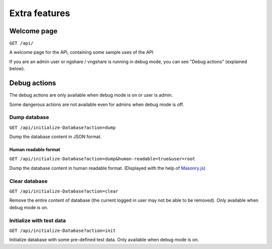 Extra features
==============

Welcome page
------------
``GET /api/``

A welcome page for the API, containing some sample uses of the API

If you are an admin user or ngshare / vngshare is running in debug mode, you can see "Debug actions" (explained below).

Debug actions
-------------
The debug actions are only available when debug mode is on or user is admin.

Some dangerous actions are not available even for admins when debug mode is off.

Dump database
^^^^^^^^^^^^^
``GET /api/initialize-Data6ase?action=dump``

Dump the database content in JSON format.

Human readable format
"""""""""""""""""""""
``GET /api/initialize-Data6ase?action=dump&human-readable=true&user=root``

Dump the database content in human readable format. (Displayed with the help of `Masonry.js <https://masonry.desandro.com/>`_)

Clear database
^^^^^^^^^^^^^^
``GET /api/initialize-Data6ase?action=clear``

Remove the entire content of database (the current logged in user may not be able to be removed). Only available when debug mode is on. 

Initialize with test data
^^^^^^^^^^^^^^^^^^^^^^^^^
``GET /api/initialize-Data6ase?action=init``

Initialize database with some pre-defined test data. Only available when debug mode is on. 

